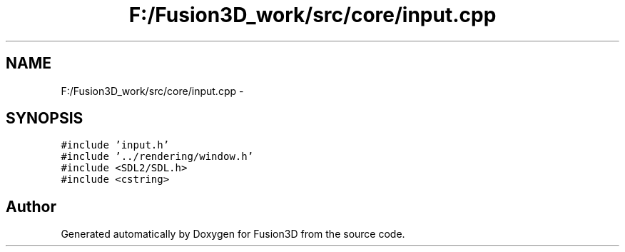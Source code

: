 .TH "F:/Fusion3D_work/src/core/input.cpp" 3 "Tue Nov 24 2015" "Version 0.0.0.1" "Fusion3D" \" -*- nroff -*-
.ad l
.nh
.SH NAME
F:/Fusion3D_work/src/core/input.cpp \- 
.SH SYNOPSIS
.br
.PP
\fC#include 'input\&.h'\fP
.br
\fC#include '\&.\&./rendering/window\&.h'\fP
.br
\fC#include <SDL2/SDL\&.h>\fP
.br
\fC#include <cstring>\fP
.br

.SH "Author"
.PP 
Generated automatically by Doxygen for Fusion3D from the source code\&.
